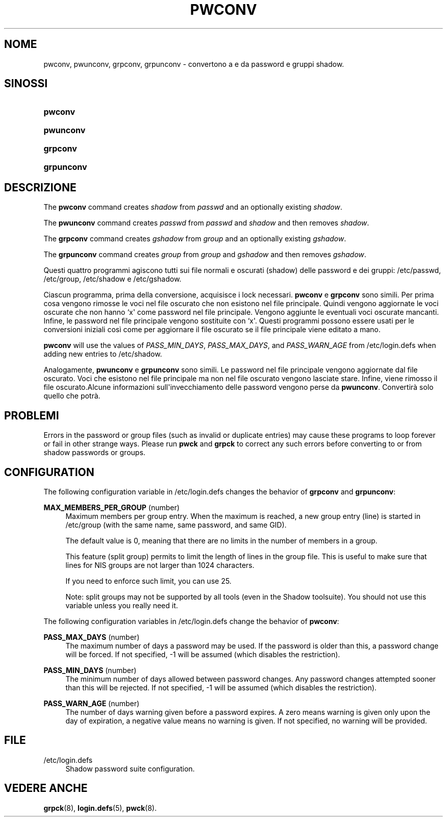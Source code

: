'\" t
.\"     Title: pwconv
.\"    Author: [FIXME: author] [see http://docbook.sf.net/el/author]
.\" Generator: DocBook XSL Stylesheets v1.76.1 <http://docbook.sf.net/>
.\"      Date: 27/01/2016
.\"    Manual: System Management Commands
.\"    Source: System Management Commands
.\"  Language: Italian
.\"
.TH "PWCONV" "8" "27/01/2016" "System Management Commands" "System Management Commands"
.\" http://bugs.debian.org/507673
.ie \n(.g .ds Aq \(aq
.el       .ds Aq '
.\" http://bugs.debian.org/507673
.ie \n(.g .ds Aq \(aq
.el       .ds Aq '
.\" -----------------------------------------------------------------
.\" * Define some portability stuff
.\" -----------------------------------------------------------------
.\" ~~~~~~~~~~~~~~~~~~~~~~~~~~~~~~~~~~~~~~~~~~~~~~~~~~~~~~~~~~~~~~~~~
.\" http://bugs.debian.org/507673
.\" http://lists.gnu.org/archive/html/groff/2009-02/msg00013.html
.\" ~~~~~~~~~~~~~~~~~~~~~~~~~~~~~~~~~~~~~~~~~~~~~~~~~~~~~~~~~~~~~~~~~
.ie \n(.g .ds Aq \(aq
.el       .ds Aq '
.\" -----------------------------------------------------------------
.\" * set default formatting
.\" -----------------------------------------------------------------
.\" disable hyphenation
.nh
.\" disable justification (adjust text to left margin only)
.ad l
.\" -----------------------------------------------------------------
.\" * MAIN CONTENT STARTS HERE *
.\" -----------------------------------------------------------------
.SH "NOME"
pwconv, pwunconv, grpconv, grpunconv \- convertono a e da password e gruppi shadow\&.
.SH "SINOSSI"
.HP \w'\fBpwconv\fR\ 'u
\fBpwconv\fR
.HP \w'\fBpwunconv\fR\ 'u
\fBpwunconv\fR
.HP \w'\fBgrpconv\fR\ 'u
\fBgrpconv\fR
.HP \w'\fBgrpunconv\fR\ 'u
\fBgrpunconv\fR
.SH "DESCRIZIONE"
.PP
The
\fBpwconv\fR
command creates
\fIshadow\fR
from
\fIpasswd\fR
and an optionally existing
\fIshadow\fR\&.
.PP
The
\fBpwunconv\fR
command creates
\fIpasswd\fR
from
\fIpasswd\fR
and
\fIshadow\fR
and then removes
\fIshadow\fR\&.
.PP
The
\fBgrpconv\fR
command creates
\fIgshadow\fR
from
\fIgroup\fR
and an optionally existing
\fIgshadow\fR\&.
.PP
The
\fBgrpunconv\fR
command creates
\fIgroup\fR
from
\fIgroup\fR
and
\fIgshadow\fR
and then removes
\fIgshadow\fR\&.
.PP
Questi quattro programmi agiscono tutti sui file normali e oscurati (shadow) delle password e dei gruppi:
/etc/passwd,
/etc/group,
/etc/shadow
e
/etc/gshadow\&.
.PP
Ciascun programma, prima della conversione, acquisisce i lock necessari\&.
\fBpwconv\fR
e
\fBgrpconv\fR
sono simili\&. Per prima cosa vengono rimosse le voci nel file oscurato che non esistono nel file principale\&. Quindi vengono aggiornate le voci oscurate che non hanno `x\*(Aq come password nel file principale\&. Vengono aggiunte le eventuali voci oscurate mancanti\&. Infine, le password nel file principale vengono sostituite con `x\*(Aq\&. Questi programmi possono essere usati per le conversioni iniziali cos\(`i come per aggiornare il file oscurato se il file principale viene editato a mano\&.
.PP

\fBpwconv\fR
will use the values of
\fIPASS_MIN_DAYS\fR,
\fIPASS_MAX_DAYS\fR, and
\fIPASS_WARN_AGE\fR
from
/etc/login\&.defs
when adding new entries to
/etc/shadow\&.
.PP
Analogamente,
\fBpwunconv\fR
e
\fBgrpunconv\fR
sono simili\&. Le password nel file principale vengono aggiornate dal file oscurato\&. Voci che esistono nel file principale ma non nel file oscurato vengono lasciate stare\&. Infine, viene rimosso il file oscurato\&.Alcune informazioni sull\*(Aqinvecchiamento delle password vengono perse da
\fBpwunconv\fR\&. Convertir\(`a solo quello che potr\(`a\&.
.SH "PROBLEMI"
.PP
Errors in the password or group files (such as invalid or duplicate entries) may cause these programs to loop forever or fail in other strange ways\&. Please run
\fBpwck\fR
and
\fBgrpck\fR
to correct any such errors before converting to or from shadow passwords or groups\&.
.SH "CONFIGURATION"
.PP
The following configuration variable in
/etc/login\&.defs
changes the behavior of
\fBgrpconv\fR
and
\fBgrpunconv\fR:
.PP
\fBMAX_MEMBERS_PER_GROUP\fR (number)
.RS 4
Maximum members per group entry\&. When the maximum is reached, a new group entry (line) is started in
/etc/group
(with the same name, same password, and same GID)\&.
.sp
The default value is 0, meaning that there are no limits in the number of members in a group\&.
.sp
This feature (split group) permits to limit the length of lines in the group file\&. This is useful to make sure that lines for NIS groups are not larger than 1024 characters\&.
.sp
If you need to enforce such limit, you can use 25\&.
.sp
Note: split groups may not be supported by all tools (even in the Shadow toolsuite)\&. You should not use this variable unless you really need it\&.
.RE
.PP
The following configuration variables in
/etc/login\&.defs
change the behavior of
\fBpwconv\fR:
.PP
\fBPASS_MAX_DAYS\fR (number)
.RS 4
The maximum number of days a password may be used\&. If the password is older than this, a password change will be forced\&. If not specified, \-1 will be assumed (which disables the restriction)\&.
.RE
.PP
\fBPASS_MIN_DAYS\fR (number)
.RS 4
The minimum number of days allowed between password changes\&. Any password changes attempted sooner than this will be rejected\&. If not specified, \-1 will be assumed (which disables the restriction)\&.
.RE
.PP
\fBPASS_WARN_AGE\fR (number)
.RS 4
The number of days warning given before a password expires\&. A zero means warning is given only upon the day of expiration, a negative value means no warning is given\&. If not specified, no warning will be provided\&.
.RE
.SH "FILE"
.PP
/etc/login\&.defs
.RS 4
Shadow password suite configuration\&.
.RE
.SH "VEDERE ANCHE"
.PP

\fBgrpck\fR(8),
\fBlogin.defs\fR(5),
\fBpwck\fR(8)\&.

